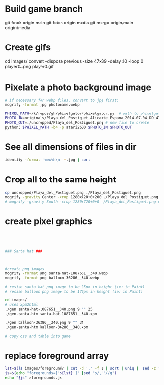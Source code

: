 * Build game branch
git fetch origin main
git fetch origin media
git merge origin/main origin/media

* Create gifs
cd images/
convert -dispose previous -size 47x39 -delay 20 -loop 0 player0_*.png player0.gif

* Pixelate a photo background image
#+BEGIN_SRC sh
# if necessary for webp files, convert to jpg first:
mogrify -format jpg photoname.webp

PHIXEL_PATH=/k/repos/gh/phixelgator/phixelgator.py  # path to phixelgator
PHOTO_IN=originals/Playa_del_Postiguet_Alicante_Espana_2014-07-04_DD_47-scaled.jpeg  # existing file to read in
PHOTO_OUT=./uncropped/Playa_del_Postiguet.png # new file to create
python3 $PHIXEL_PATH -b4 -p atari2600 $PHOTO_IN $PHOTO_OUT
#+END_SRC

* See all dimensions of files in dir
#+BEGIN_SRC sh
identify -format '%wx%h\n' *.jpg | sort
#+END_SRC

* Crop all to the same height
#+BEGIN_SRC sh
cp uncropped/Playa_del_Postiguet.png ./Playa_del_Postiguet.png
mogrify -gravity Center -crop 1280x720+0+200 ./Playa_del_Postiguet.png
# mogrify -gravity South -crop 1280x720+0+0 ./Playa_del_Postiguet.png # mogrify -gravity South -crop 1280x720+0+0 *.png
#+END_SRC
* create pixel graphics
#+BEGIN_SRC sh




### Santa hat ###



#create png images
mogrify -format png santa-hat-1087651__340.webp
mogrify -format png balloon-36286__340.webp

# resize santa hat png image to be 25px in height (ie: in Paint)
# resize balloon png image to be 170px in height (ie: in Paint)

cd images/
# uses xpm2html
./gen santa-hat-1087651__340.png 9 "" 25
./gen-santa-htm santa-hat-1087651__340.xpm

./gen balloon-36286__340.png 9 "" 34
./gen-santa-htm balloon-36286__340.xpm

# copy css and table into game
#+END_SRC
* replace foreground array
#+BEGIN_SRC sh
lst=$(ls images/foreground/ | cut -d '.' -f 1 | sort | uniq |  sed -z "s/\n/.png','/g" )
js=$(echo "foregrounds=['${lst}']" |sed "s/,''//g")
echo "$js" >foregrounds.js
#+END_SRC
